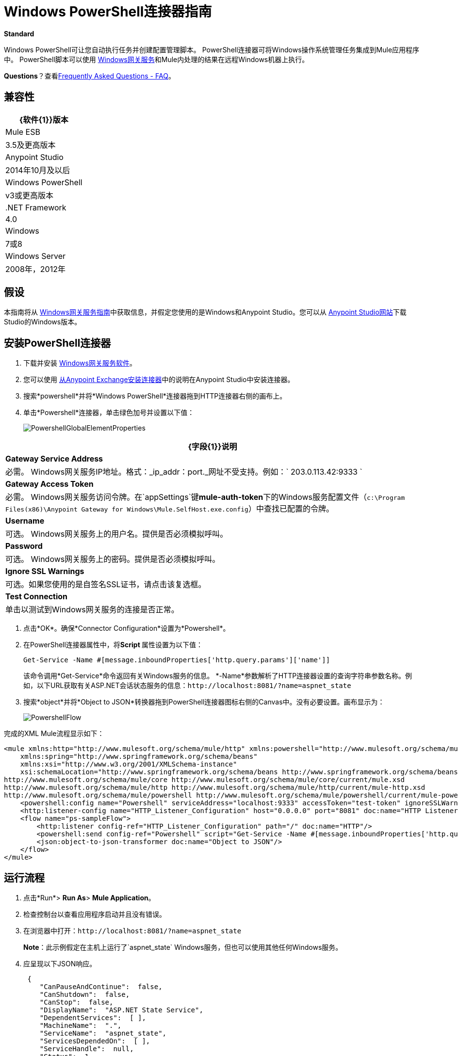 =  Windows PowerShell连接器指南
:keywords: anypoint studio, esb, connector, endpoint, windows powershell, powershell, os administration

*Standard*

Windows PowerShell可让您自动执行任务并创建配置管理脚本。 PowerShell连接器可将Windows操作系统管理任务集成到Mule应用程序中。 PowerShell脚本可以使用 link:/mule-user-guide/v/3.6/windows-gateway-services-guide[Windows网关服务]和Mule内处理的结果在远程Windows机器上执行。

*Questions*？查看<<Frequently Asked Questions - FAQ>>。

== 兼容性

[%header%autowidth.spread]
|===
| {软件{1}}版本
| Mule ESB  | 3.5及更高版本
| Anypoint Studio  | 2014年10月及以后
| Windows PowerShell  | v3或更高版本
| .NET Framework  | 4.0
| Windows  | 7或8
| Windows Server  | 2008年，2012年
|===

== 假设

本指南将从 link:/mule-user-guide/v/3.6/windows-gateway-services-guide[Windows网关服务指南]中获取信息，并假定您使用的是Windows和Anypoint Studio。您可以从 http://www.mulesoft.com/platform/mule-studio[Anypoint Studio网站]下载Studio的Windows版本。

== 安装PowerShell连接器

. 下载并安装 link:https://repository-master.mulesoft.org/nexus/content/repositories/releases/org/mule/modules/anypoint-windows-gateway-service/1.4.0/anypoint-windows-gateway-service-1.4.0.zip[Windows网关服务软件]。
. 您可以使用 link:/mule-user-guide/v/3.6/installing-connectors[从Anypoint Exchange安装连接器]中的说明在Anypoint Studio中安装连接器。
. 搜索*powershell*并将*Windows PowerShell*连接器拖到HTTP连接器右侧的画布上。
. 单击*Powershell*连接器，单击绿色加号并设置以下值：
+
image:PowershellGlobalElementProperties.png[PowershellGlobalElementProperties]

[%header%autowidth.spread]
|===
| {字段{1}}说明
| *Gateway Service Address*  |必需。 Windows网关服务IP地址。格式：_ip_addr：port._网址不受支持。例如：` 203.0.113.42:9333 `
| *Gateway Access Token*  |必需。 Windows网关服务访问令牌。在`appSettings`键**mule-auth-token**下的Windows服务配置文件（`c:\Program Files(x86)\Anypoint Gateway for Windows\Mule.SelfHost.exe.config`）中查找已配置的令牌。
| *Username*  |可选。 Windows网关服务上的用户名。提供是否必须模拟呼叫。
| *Password*  |可选。 Windows网关服务上的密码。提供是否必须模拟呼叫。
| *Ignore SSL Warnings*  |可选。如果您使用的是自签名SSL证书，请点击该复选框。
| *Test Connection*  |单击以测试到Windows网关服务的连接是否正常。
|===

. 点击*OK*。确保*Connector Configuration*设置为*Powershell*。
. 在PowerShell连接器属性中，将**Script **属性设置为以下值：
+
[source, code, linenums]
----
Get-Service -Name #[message.inboundProperties['http.query.params']['name']]
----
+
该命令调用*Get-Service*命令返回有关Windows服务的信息。 *-Name*参数解析了HTTP连接器设置的查询字符串参数名称。例如，以下URL获取有关ASP.NET会话状态服务的信息：`+http://localhost:8081/?name=aspnet_state+`

. 搜索*object*并将*Object to JSON*转换器拖到PowerShell连接器图标右侧的Canvas中。没有必要设置。画布显示为：

+
image:PowershellFlow.png[PowershellFlow]

完成的XML Mule流程显示如下：

[source,xml, linenums]
----
<mule xmlns:http="http://www.mulesoft.org/schema/mule/http" xmlns:powershell="http://www.mulesoft.org/schema/mule/powershell" xmlns="http://www.mulesoft.org/schema/mule/core" xmlns:doc="http://www.mulesoft.org/schema/mule/documentation"
    xmlns:spring="http://www.springframework.org/schema/beans"
    xmlns:xsi="http://www.w3.org/2001/XMLSchema-instance"
    xsi:schemaLocation="http://www.springframework.org/schema/beans http://www.springframework.org/schema/beans/spring-beans-current.xsd
http://www.mulesoft.org/schema/mule/core http://www.mulesoft.org/schema/mule/core/current/mule.xsd
http://www.mulesoft.org/schema/mule/http http://www.mulesoft.org/schema/mule/http/current/mule-http.xsd
http://www.mulesoft.org/schema/mule/powershell http://www.mulesoft.org/schema/mule/powershell/current/mule-powershell.xsd">
    <powershell:config name="Powershell" serviceAddress="localhost:9333" accessToken="test-token" ignoreSSLWarnings="true" doc:name="Powershell"/>
    <http:listener-config name="HTTP_Listener_Configuration" host="0.0.0.0" port="8081" doc:name="HTTP Listener Configuration"/>
    <flow name="ps-sampleFlow">
        <http:listener config-ref="HTTP_Listener_Configuration" path="/" doc:name="HTTP"/>
        <powershell:send config-ref="Powershell" script="Get-Service -Name #[message.inboundProperties['http.query.params']['name']]"/>
        <json:object-to-json-transformer doc:name="Object to JSON"/>
    </flow>
</mule>
----

== 运行流程

. 点击*Run*> *Run As*> *Mule Application*。
. 检查控制台以查看应用程序启动并且没有错误。
. 在浏览器中打开：`+http://localhost:8081/?name=aspnet_state+`
+
*Note*：此示例假定在主机上运行了`aspnet_state` Windows服务，但也可以使用其他任何Windows服务。
. 应呈现以下JSON响应。
+
[source, javascript, linenums]
----
 {
    "CanPauseAndContinue":  false,
    "CanShutdown":  false,
    "CanStop":  false,
    "DisplayName":  "ASP.NET State Service",
    "DependentServices":  [ ],
    "MachineName":  ".",
    "ServiceName":  "aspnet_state",
    "ServicesDependedOn":  [ ],
    "ServiceHandle":  null,
    "Status":  1,
    "ServiceType":  16,
    "Site":  null,
    "Container":  null,
    "Name":  "aspnet_state",
    "RequiredServices":  [ ]
}
----

== 解决方案概述

PowerShell连接器使用具有两层的客户端 - 服务器体系结构，在Mule ESB中运行的连接器或客户端，以及在服务器端运行的Windows服务网关。后者公开了一个用于接收和执行PowerShell命令的HTTP Web API。

Windows网关利用以下技术和框架：

*  http://www.asp.net/web-api[ASP.NET Web API]公开发送和接收原始消息的HTTP Web API。
*  http://owin.org/[OWIN]作为HTTP层。 OWIN是用于将应用程序与Web服务器功能分离的开放式规范。它提供了一个独立于主机平台的所有HTTP关注的层。
作为OWIN Microsoft实施的*  Katana，它为OWIN应用程序提供自我和IIS托管。

== 高级用例

PowerShell连接器支持两种主要用例。

* 发送一个内联命令/脚本并等待响应。
* 从具有参数的文件发送复杂的命令/脚本并等待响应。

在第一种情况下，Mule ESB使用连接器通过HTTP将简单的内联脚本发送到Windows网关。该消息作为HTTP Post发送。 HTTP请求的有效载荷表示该命令。运行在Windows网关上的Web API在本地执行PowerShell脚本。以下消息说明了HTTP请求的结构。

*Request Message:*

[source, code, linenums]
----
POST: https://localhost:9333/powershell
Authorization: mule test-token
Mule-Api-Version: 1
----------------------------
get-service -name aspnet_state
----

*Response Message:*

[source, javascript, linenums]
----
{
    "CanPauseAndContinue":  false,
    "CanShutdown":  false,
    "CanStop":  false,
    "DisplayName":  "ASP.NET State Service",
    "DependentServices":  [ ],
    "MachineName":  ".",
    "ServiceName":  "aspnet_state",
    "ServicesDependedOn":  [ ],
    "ServiceHandle":  null,
    "Status":  1,
    "ServiceType":  16,
    "Site":  null,
    "Container":  null,
    "Name":  "aspnet_state",
    "RequiredServices":  [ ]
}
----

In the second scenario, the script is read from a file and can optionally contain arguments and variables that need to be resolved. The connector reads the script content from the file and sends that to the Gateway via HTTP in the request payload.

*Request Message:*

[source, code, linenums]
----
POST: https://localhost:9333/powershell
Authorization: mule test-token
Mule-Api-Version: 1
mule-ps-param-servicename: aspnet_state
----

[source, javascript, linenums]
----
[CmdletBinding(SupportsShouldProcess=$True)]
 param (
  [Parameter(Mandatory=$true)]
  [string] $servicename = $null
 )
get-service $servicename
----

*Response Message:*

[source, code, linenums]
----
{
    "CanPauseAndContinue":  false,
    "CanShutdown":  false,
    "CanStop":  false,
    "DisplayName":  "ASP.NET State Service",
    "DependentServices":  [ ],
    "MachineName":  ".",
    "ServiceName":  "aspnet_state",
    "ServicesDependedOn":  [ ],
    "ServiceHandle":  null,
    "Status":  1,
    "ServiceType":  16,
    "Site":  null,
    "Container":  null,
    "Name":  "aspnet_state",
    "RequiredServices":  [ ]
}
----

The connector uses HTTP headers with the prefix *mule-ps-param-* for sending command arguments, which are mapped to the expected parameters in the script. In the example above, the header **mule-ps-param-servicename *is mapped to the parameter *servicename**.

The response is also returned as a JSON message.

== Configuration of the powershell:send Element

The `powershell:send` element is the only element used by the two scenarios described earlier in the document.

This following table shows the supported properties in this element:

[%header,cols="2*"]
|===
|Property |Usage
|*script* |Inline PowerShell script. It could also represent the call to a command passed from a file.
|*scriptFile* |Path a file containing a PowerShell script.
|*userName* |The name of the user that is used to impersonate the call when executing the powershell script in the Gateway. Overrides the user name set in the Global element. Optional.
|*password* |The password of the user that is used to impersonate the call when executing the powershell script in the Gateway. Overrides the password set in the Global element. Optional.
|*depth* |A number for controlling the JSON serialization deep level for the PowerShell script output.
|*parameters* |A collection of parameters to be passed to the PowerShell script. Each parameter represents a key value pair.
|===

== Configuring a PowerShell Script with Parameters

The connector supports PowerShell scripts with top level parameters declared with the “param” keyword. For example,

[source, javascript, linenums]
----
Param(
  [string]$computerName,
  [string]$filePath
)
# Do something with $computerName and $filePath
----

The `computerName` and `filePath` values are two different parameters that can be passed to the script.

The parameters are configured in the connector using the `parameters` collection. The value for a parameter can be resolved with MEL. In the previous example, these two parameters can be configured as follows:

[source,xml, linenums]
----
<powershell:send config-ref="Powershell" doc:name="Powershell" scriptFile="myscript.ps1">
<powershell:parameters>
<powershell:parameter key="computerName">#[computer]</powershell:parameter>
<powershell:parameter key="filePath">c://mydocument.txt</powershell:parameter>
</powershell:parameters>
</powershell:send>
----

== Inline Execution of Scripts Defined in a File

The `script` and `scriptFile` properties can be both combined to execute a function defined in a file. The file specified in ` scriptFile ` represents a PowerShell script with one or more callable functions, and `script` represents the function call. The call in `script` should contain all the expected arguments by the function. The following example shows how the two properties are combined.

The `script` is defined in the external `Get-RemoteProgram.ps1` file.

[source, javascript, linenums]
----
Function Get-RemoteProgram {
[CmdletBinding(SupportsShouldProcess=$true)]
param(
  [Parameter(ValueFromPipeline=$true,
    ValueFromPipelineByPropertyName=$true,
    Position=0)]
  [string[]]
  $ComputerName = $env:COMPUTERNAME,
  [Parameter(Position=0)]
  [string[]]$Property
)
  # Function body
}
----

== Connector Configuration

[source,xml, linenums]
----
<powershell:send config-ref="Powershell" doc:name="Powershell" scriptFile="Get-RemoteProgram.ps1" script="Get-RemoteProgram -ComputerName MyComputer">
</powershell>
----

The function invocation `Get-RemoteProgram` is done as part of the inline script specified in the `script` property. The optional argument `ComputerName` is also passed as part of the invocation.

== Controlling the Serialization Depth

The PowerShell output is usually represented by a complex object graph with multiple dependency levels (an object referencing another object). In some cases, these dependencies may be circular references making serialization a complex process. 

The serialization depth controls how deep the serialization must happen in the object hierarchy. For example, a value *2* means two levels must serialized only (the root objects and a single association).

This value must be set in the *depth* property: 

[source,xml, linenums]
----
<powershell:send config-ref="Powershell"  doc:name="Powershell" scriptFile="myscript.ps1" depth="2"/>
----

== Frequently Asked Questions - FAQ

=== What can I do with the PowerShell connector?

Any arbitrary PowerShell script may be executed on a target Windows OS host, with the resultant object graph being returned to Mule for processing.

=== Can I use the PowerShell connector on a non-Windows platform?

Yes, the PowerShell connector passes the script contents to the link:/mule-user-guide/v/3.6/windows-gateway-services-guide[Windows Gateway Service] for execution so can be run on any platform.

=== Do I have to install the Windows Gateway Service on each machine I wish to run PowerShell scripts on?

Yes, you must install the Windows Gateway Service on the machine you wish to execute PowerShell scripts on.

=== How do I consume the object graph returned by PowerShell in my Mule application?

Results from executing PowerShell scripts are serialized into a `Map<string, string>` making it simple to consume using MEL or DataMapper.

=== Can I use parameterized PowerShell scripts or function libraries?

Yes, parameters are supported and automatically map from the message properties if not manually supplied in the parameters collection.

=== How do I run a script under the security context of different users?

Specifying the username and password for impersonation lets you run a script as a specific user. By default, a script runs as the identity of the Windows Gateway Service agent.

=== How do I specify the domain of the provided username?

The proper way for specifying a fully-qualified domain user is using the username@domain syntax, at the username field.

== See Also

*  link:/mule-user-guide/v/3.6/windows-gateway-services-guide[Windows Gateway Service]  
*  link:/mule-user-guide/v/3.6/msmq-connector-user-guide[MSMQ Connector]
